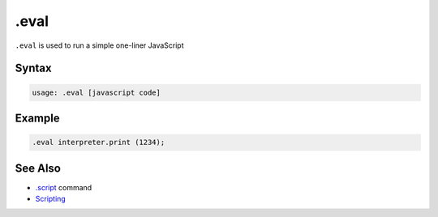 .eval
-----

``.eval`` is used to run a simple one-liner JavaScript

Syntax
~~~~~~

.. code-block:: text

	usage: .eval [javascript code]


Example
~~~~~~~

.. code-block:: text

	.eval interpreter.print (1234);

See Also
~~~~~~~~

* `.script <script.html>`__ command
* `Scripting <../script.html>`__
